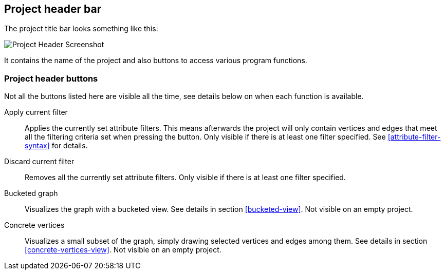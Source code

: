 [[project-header]]
## Project header bar

The project title bar looks something like this:

image::images/project-header.png[Project Header Screenshot]

It contains the name of the project and also buttons to access various program functions.

[[project-header-buttons]]
### Project header buttons

Not all the buttons listed here are visible all the time, see details below on when each function is
available.

+++<label class="btn btn-default"><i class="glyphicon glyphicon-filter"></i></label>+++ Apply current filter::
Applies the currently set attribute filters. This means afterwards the project will only contain
vertices and edges that meet all the filtering criteria set when pressing the button. Only visible
if there is at least one filter specified. See <<attribute-filter-syntax>> for details.

+++<label class="btn btn-default"><i class="glyphicon glyphicon-minus"></i></label>+++ Discard current filter::
Removes all the currently set attribute filters. Only visible if there is at least one filter specified.

+++<label class="btn btn-default"><i class="glyphicon glyphicon-th"></i></label>+++ Bucketed graph::
Visualizes the graph with a bucketed view. See details in section <<bucketed-view>>. Not visible
on an empty project.

+++<label class="btn btn-default"><i class="glyphicon glyphicon-eye-open"></i></label>+++ Concrete vertices::
Visualizes a small subset of the graph, simply drawing selected vertices and edges among them.
See details in section <<concrete-vertices-view>>. Not visible on an empty project.
